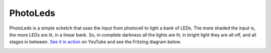 PhotoLeds
=========

PhotoLeds is a simple schetch that uses the input from photocell to light a bank of LEDs. The more shaded the input is, the more LEDs are lit, in a linear bank. So, in complete darkness all the lights are lit, in bright light they are all off, and all stages in between. `See it in action`_ on YouTube and see the Fritzing diagram below.

.. image:: http://media.bensnider.com/images/sketches/PhotoLeds.jpg

.. _See it in action: http://www.youtube.com/watch?v=GJ3j0sIO1x4
